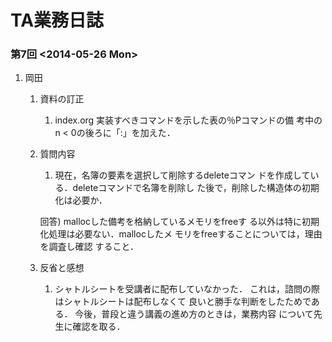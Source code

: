 * TA業務日誌
*** 第7回 <2014-05-26 Mon>
***** 岡田
******* 資料の訂正
        1) index.org
           実装すべきコマンドを示した表の％Pコマンドの備
           考中のn < 0の後ろに「:」を加えた．
******* 質問内容
        1) 現在，名簿の要素を選択して削除するdeleteコマン
           ドを作成している．deleteコマンドで名簿を削除し
           た後で，削除した構造体の初期化は必要か．
        回答) mallocした備考を格納しているメモリをfreeす
           る以外は特に初期化処理は必要ない．mallocしたメ
           モリをfreeすることについては，理由を調査し確認
           すること．
******* 反省と感想
        1) シャトルシートを受講者に配布していなかった．
           これは，諮問の際はシャトルシートは配布しなくて
           良いと勝手な判断をしたためである．
           今後，普段と違う講義の進め方のときは，業務内容
           について先生に確認を取る．
